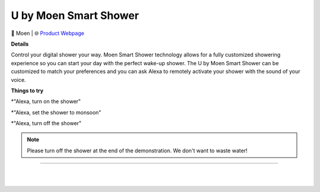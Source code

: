 U by Moen Smart Shower
**********

.. image:: images/products/MoenUbyMoenShower.png

🔹 Moen  |  🌐 `Product Webpage <https://www.amazon.com/dp/B0757H2GBD>`_

**Details** 

Control your digital shower your way. Moen Smart Shower technology allows for a fully customized showering experience so you can start your day with the perfect wake-up shower. The U by Moen Smart Shower can be customized to match your preferences and you can ask Alexa to remotely activate your shower with the sound of your voice.

**Things to try**

*"Alexa, turn on the shower"

*"Alexa, set the shower to monsoon"

*"Alexa, turn off the shower"

.. note::
    Please turn off the shower at the end of the demonstration. We don't want to waste water!

------------

|
|